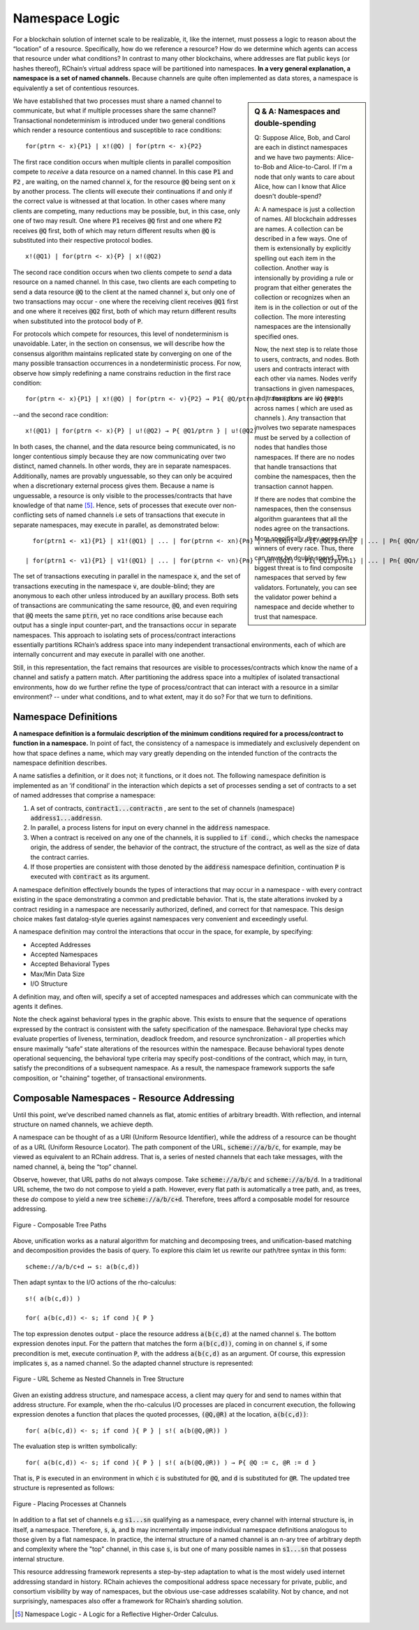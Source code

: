 .. _namespaces:

*****************************************************************
Namespace Logic
*****************************************************************

For a blockchain solution of internet scale to be realizable, it, like the internet, must possess a logic to reason about the “location” of a resource. Specifically, how do we reference a resource? How do we determine which agents can access that resource under what conditions? In contrast to many other blockchains, where addresses are flat public keys (or hashes thereof), RChain’s virtual address space will be partitioned into namespaces. **In a very general explanation, a namespace is a set of named channels.** Because channels are quite often implemented as data stores, a namespace is equivalently a set of contentious resources.

.. sidebar:: Q & A: Namespaces and double-spending

   Q: Suppose Alice, Bob, and Carol are each in distinct namespaces
   and we have two payments: Alice-to-Bob and Alice-to-Carol.  If I'm
   a node that only wants to care about Alice, how can I know that
   Alice doesn't double-spend?

   A: A namespace is just a collection of names. All blockchain
   addresses are names.  A collection can be described in a few ways.
   One of them is extensionally by explicitly spelling out each item
   in the collection.  Another way is intensionally by providing a
   rule or program that either generates the collection or recognizes
   when an item is in the collection or out of the collection.  The
   more interesting namespaces are the intensionally specified ones.

   Now, the next step is to relate those to users, contracts, and
   nodes.  Both users and contracts interact with each other via
   names.  Nodes verify transactions in given namespaces, and
   transactions are i/o events across names ( which are used as
   channels ). Any transaction that involves two separate
   namespaces must be served by a collection of nodes that handles
   those namespaces.  If there are no nodes that handle transactions
   that combine the namespaces, then the transaction cannot happen.

   If there are nodes that combine the namespaces, then the consensus
   algorithm guarantees that all the nodes agree on the transactions.
   More specifically, they agree on the winners of every race.  Thus,
   there can never be double spend.  The biggest threat is to find
   composite namespaces that served by few validators.  Fortunately,
   you can see the validator power behind a namespace and decide
   whether to trust that namespace.


We have established that two processes must share a named channel to communicate, but what if multiple processes share the same channel? Transactional nondeterminism is introduced under two general conditions which render a resource contentious and susceptible to race conditions:

::

                                    for(ptrn <- x){P1} | x!(@Q) | for(ptrn <- x){P2} 


The first race condition occurs when multiple clients in parallel composition compete to *receive* a data resource on a named channel. In this case :code:`P1` and :code:`P2` , are waiting, on the named channel :code:`x`,  for the resource :code:`@Q` being sent on :code:`x` by another process. The clients will execute their continuations if and only if the correct value is witnessed at that location. In other cases where many clients are competing, many reductions may be possible, but, in this case, only one of two may result. One where :code:`P1` receives :code:`@Q` first and one where :code:`P2` receives :code:`@Q` first, both of which may return different results when :code:`@Q` is substituted into their respective protocol bodies.

::

                                          x!(@Q1) | for(ptrn <- x){P} | x!(@Q2)
                                          
                                          
The second race condition occurs when two clients compete to *send* a data resource on a named channel. In this case, two clients are each competing to send a data resource :code:`@Q` to the client at the named channel :code:`x`, but only one of two transactions may occur - one where the receiving client receives :code:`@Q1` first and one where it receives :code:`@Q2` first, both of which may return different results when substituted into the protocol body of :code:`P`.

For protocols which compete for resources, this level of nondeterminism is unavoidable. Later, in the section on consensus, we will describe how the consensus algorithm maintains replicated state by converging on one of the many possible transaction occurrences in a nondeterministic process. For now, observe how simply redefining a name constrains reduction in the first race condition:

::

            for(ptrn <- x){P1} | x!(@Q) | for(ptrn <- v){P2} → P1{ @Q/ptrn } | for(ptrn <- v){P2}


--and the second race condition:

::

                        x!(@Q1) | for(ptrn <- x){P} | u!(@Q2) → P{ @Q1/ptrn } | u!(@Q2)
                            
                            
In both cases, the channel, and the data resource being communicated, is no longer contentious simply because they are now communicating over two distinct, named channels. In other words, they are in separate namespaces. Additionally, names are provably unguessable, so they can only be acquired when a discretionary external process gives them. Because a name is unguessable, a resource is only visible to the processes/contracts that have knowledge of that name [5]_. Hence, sets of processes that execute over non-conflicting sets of named channels i.e sets of transactions that execute in separate namespaces, may execute in parallel, as demonstrated below:

::

   for(ptrn1 <- x1){P1} | x1!(@Q1) | ... | for(ptrnn <- xn){Pn} | xn!(@Qn) → P1{ @Q1/ptrn1} | ... | Pn{ @Qn/ptrnn }

 | for(ptrn1 <- v1){P1} | v1!(@Q1) | ... | for(ptrnn <- vn){Pn} | vn!(@Q1) → P1{ @Q1/ptrn1} | ... | Pn{ @Qn/ptrnn }


The set of transactions executing in parallel in the namespace :code:`x`, and the set of transactions executing in the namespace :code:`v`, are double-blind; they are anonymous to each other unless introduced by an auxillary process. Both sets of transactions are communicating the same resource, :code:`@Q`, and even requiring that :code:`@Q` meets the same :code:`ptrn`, yet no race conditions arise because each output has a single input counter-part, and the transactions occur in separate namespaces. This approach to isolating sets of process/contract interactions essentially partitions RChain’s address space into many independent transactional environments, each of which are internally concurrent and may execute in parallel with one another.


.. figure:: .. /img/blocks-by-namespace.png
    :align: center
    :width: 1950
	:height: 1050
    :scale: 40
    
    Figure - Namespaces as Isolated Transactional Environments
    

Still, in this representation, the fact remains that resources are visible to processes/contracts which know the name of a channel and satisfy a pattern match. After partitioning the address space into a multiplex of isolated transactional environments, how do we further refine the type of process/contract that can interact with a resource in a similar environment? -- under what conditions, and to what extent, may it do so? For that we turn to definitions.

Namespace Definitions
============================================================
**A namespace definition is a formulaic description of the minimum conditions required for a process/contract to function in a namespace.** In point of fact, the consistency of a namespace is immediately and exclusively dependent on how that space defines a name, which may vary greatly depending on the intended function of the contracts the namespace definition describes.

A name satisfies a definition, or it does not; it functions, or it does not. The following namespace definition is implemented as an ‘if conditional’ in the interaction which depicts a set of processes sending a set of contracts to a set of named addresses that comprise a namespace:


.. figure:: .. /img/namespace-definitions.png
    :align: center
    :width: 2659
	:height: 1588
    :scale: 40
    
    Figure - A Namespace Definition Implemented as an ‘If-conditional’
    
    

1. A set of contracts, :code:`contract1...contractn` , are sent to the set of channels (namespace) :code:`address1...addressn`.

2. In parallel, a process listens for input on every channel in the :code:`address` namespace. 

3. When a contract is received on any one of the channels, it is supplied to :code:`if cond.`, which checks the namespace origin, the address of sender, the behavior of the contract, the structure of the contract, as well as the size of data the contract carries. 

4. If those properties are consistent with those denoted by the :code:`address` namespace definition, continuation :code:`P` is executed with :code:`contract` as its argument.

A namespace definition effectively bounds the types of interactions that may occur in a namespace - with every contract existing in the space demonstrating a common and predictable behavior. That is, the state alterations invoked by a contract residing in a namespace are necessarily authorized, defined, and correct for that namespace. This design choice makes fast datalog-style queries against namespaces very convenient and exceedingly useful.

A namespace definition may control the interactions that occur in the space, for example, by specifying:

* Accepted Addresses
* Accepted Namespaces
* Accepted Behavioral Types
* Max/Min Data Size
* I/O Structure

A definition may, and often will, specify a set of accepted namespaces and addresses which can communicate with the agents it defines.

Note the check against behavioral types in the graphic above. This exists to ensure that the sequence of operations expressed by the contract is consistent with the safety specification of the namespace. Behavioral type checks may evaluate properties of liveness, termination, deadlock freedom, and resource synchronization - all properties which ensure maximally “safe” state alterations of the resources within the namespace. Because behavioral types denote operational sequencing, the behavioral type criteria may specify post-conditions of the contract, which may, in turn, satisfy the preconditions of a subsequent namespace. As a result, the namespace framework supports the safe composition, or "chaining" together, of transactional environments.

Composable Namespaces - Resource Addressing
=============================================================================
Until this point, we’ve described named channels as flat, atomic entities of arbitrary breadth. With reflection, and internal structure on named channels, we achieve depth.

A namespace can be thought of as a URI (Uniform Resource Identifier), while the address of a resource can be thought of as a URL (Uniform Resource Locator). The path component of the URL, :code:`scheme://a/b/c`, for example, may be viewed as equivalent to an RChain address. That is, a series of nested channels that each take messages, with the named channel, :code:`a`, being the “top” channel.

Observe, however, that URL paths do not always compose. Take :code:`scheme://a/b/c` and :code:`scheme://a/b/d`. In a traditional URL scheme, the two do not compose to yield a path. However, every flat path is automatically a tree path, and, as trees, these *do* compose to yield a new tree :code:`scheme://a/b/c+d`. Therefore, trees afford a composable model for resource addressing.


.. figure:: .. /img/namespaces-as-tree-paths.png
    :align: center
    :width: 1617
    :scale: 40
    
    Figure - Composable Tree Paths
    
    
Above, unification works as a natural algorithm for matching and decomposing trees, and unification-based matching and decomposition provides the basis of query. To explore this claim let us rewrite our path/tree syntax in this form:

::

 scheme://a/b/c+d ↦ s: a(b(c,d))


Then adapt syntax to the I/O actions of the rho-calculus:

::

                                                      s!( a(b(c,d)) )

                                                      for( a(b(c,d)) <- s; if cond ){ P }
          
          
The top expression denotes output - place the resource address :code:`a(b(c,d)` at the named channel :code:`s`. The bottom expression denotes input. For the pattern that matches the form :code:`a(b(c,d))`, coming in on channel :code:`s`, if some precondition is met, execute continuation :code:`P`, with the address :code:`a(b(c,d)` as an argument. Of course, this expression implicates :code:`s`, as a named channel. So the adapted channel structure is represented:


.. figure:: .. /img/namespaces-as-trees.png
    :align: center
    :width: 567
    :scale: 40
    
    Figure - URL Scheme as Nested Channels in Tree Structure
    
    
Given an existing address structure, and namespace access, a client may query for and send to names within that address structure. For example, when the rho-calculus I/O processes are placed in concurrent execution, the following expression denotes a function that places the quoted processes, :code:`(@Q,@R)` at the location, :code:`a(b(c,d))`:

::

                                            for( a(b(c,d)) <- s; if cond ){ P } | s!( a(b(@Q,@R)) )


The evaluation step is written symbolically:

::

                                   for( a(b(c,d)) <- s; if cond ){ P } | s!( a(b(@Q,@R)) ) → P{ @Q := c, @R := d }


That is, :code:`P` is executed in an environment in which :code:`c` is substituted for :code:`@Q`, and :code:`d` is substituted for :code:`@R`. The updated tree structure is represented as follows:


.. figure:: .. /img/tree-structure-substituted.png
    :align: center
    :width: 1688
    :scale: 30
    
    Figure - Placing Processes at Channels


In addition to a flat set of channels e.g :code:`s1...sn` qualifying as a namespace, every channel with internal structure is, in itself, a namespace. Therefore, :code:`s`, :code:`a`, and :code:`b` may incrementally impose individual namespace definitions analogous to those given by a flat namespace. In practice, the internal structure of a named channel is an n-ary tree of arbitrary depth and complexity where the "top" channel, in this case :code:`s`, is but one of many possible names in :code:`s1...sn` that possess internal structure.

This resource addressing framework represents a step-by-step adaptation to what is the most widely used internet addressing standard in history. RChain achieves the compositional address space necessary for private, public, and consortium visibility by way of namespaces, but the obvious use-case addresses scalability. Not by chance, and not surprisingly, namespaces also offer a framework for RChain’s sharding solution.


.. [5] Namespace Logic - A Logic for a Reflective Higher-Order Calculus.


